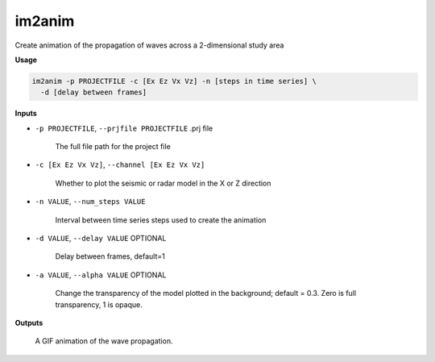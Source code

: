 im2anim
#########################

Create animation of the propagation of waves across a 2-dimensional
study area

**Usage**

.. code-block:: bash

    im2anim -p PROJECTFILE -c [Ex Ez Vx Vz] -n [steps in time series] \
      -d [delay between frames]


**Inputs**

* ``-p PROJECTFILE``, ``--prjfile PROJECTFILE`` .prj file

    The full file path for the project file

* ``-c [Ex Ez Vx Vz]``, ``--channel [Ex Ez Vx Vz]``

    Whether to plot the seismic or radar model in the X or Z direction

* ``-n VALUE``, ``--num_steps VALUE``

    Interval between time series steps used to create the animation

* ``-d VALUE``, ``--delay VALUE`` OPTIONAL

    Delay between frames, default=1

* ``-a VALUE``, ``--alpha VALUE`` OPTIONAL

    Change the transparency of the model plotted in the background; default = 0.3.
    Zero is full transparency, 1 is opaque.

**Outputs**

    A GIF animation of the wave propagation.



